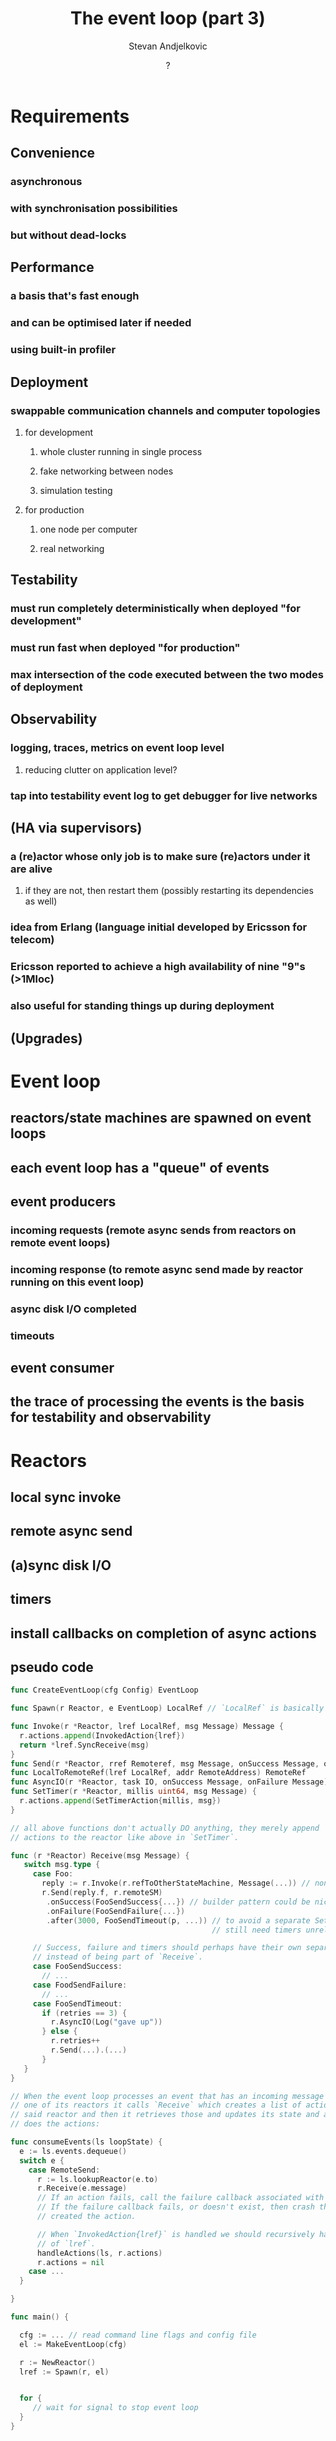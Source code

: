 #+title: The event loop (part 3)
#+author: Stevan Andjelkovic
#+date: ?

* Requirements
** Convenience
*** asynchronous
*** with synchronisation possibilities
*** but without dead-locks

** Performance
*** a basis that's fast enough
*** and can be optimised later if needed
*** using built-in profiler

** Deployment
*** swappable communication channels and computer topologies
**** for development
***** whole cluster running in single process
***** fake networking between nodes
***** simulation testing
**** for production
***** one node per computer
***** real networking

** Testability
*** must run completely deterministically when deployed "for development"
*** must run fast when deployed "for production"
*** max intersection of the code executed between the two modes of deployment

** Observability
*** logging, traces, metrics on event loop level
**** reducing clutter on application level?
*** tap into testability event log to get debugger for live networks

** (HA via supervisors)
*** a (re)actor whose only job is to make sure (re)actors under it are alive
**** if they are not, then restart them (possibly restarting its dependencies as well)
*** idea from Erlang (language initial developed by Ericsson for telecom)
*** Ericsson reported to achieve a high availability of nine "9"s (>1Mloc)
*** also useful for standing things up during deployment

** (Upgrades)

* Event loop
** reactors/state machines are spawned on event loops
** each event loop has a "queue" of events
** event producers
*** incoming requests (remote async sends from reactors on remote event loops)
*** incoming response (to remote async send made by reactor running on this event loop)
*** async disk I/O completed
*** timeouts
** event consumer
** the trace of processing the events is the basis for testability and observability

* Reactors
** local sync invoke
** remote async send
** (a)sync disk I/O
** timers
** install callbacks on completion of async actions
** pseudo code
   #+begin_src go
     func CreateEventLoop(cfg Config) EventLoop

     func Spawn(r Reactor, e EventLoop) LocalRef // `LocalRef` is basically a pointer.

     func Invoke(r *Reactor, lref LocalRef, msg Message) Message {
       r.actions.append(InvokedAction{lref})
       return *lref.SyncReceive(msg)
     }
     func Send(r *Reactor, rref Remoteref, msg Message, onSuccess Message, onFailure Message)
     func LocalToRemoteRef(lref LocalRef, addr RemoteAddress) RemoteRef
     func AsyncIO(r *Reactor, task IO, onSuccess Message, onFailure Message)
     func SetTimer(r *Reactor, millis uint64, msg Message) {
       r.actions.append(SetTimerAction{millis, msg})
     }

     // all above functions don't actually DO anything, they merely append
     // actions to the reactor like above in `SetTimer`.

     func (r *Reactor) Receive(msg Message) {
        switch msg.type {
          case Foo:
            reply := r.Invoke(r.refToOtherStateMachine, Message(...)) // non-blocking
            r.Send(reply.f, r.remoteSM)
             .onSuccess(FooSendSuccess{...}) // builder pattern could be nice here.
             .onFailure(FooSendFailure{...})
             .after(3000, FooSendTimeout(p, ...)) // to avoid a separate SetTimer call,
                                                  // still need timers unrelated to sends though.

          // Success, failure and timers should perhaps have their own separate method
          // instead of being part of `Receive`.
          case FooSendSuccess:
            // ...
          case FoodSendFailure:
            // ...
          case FooSendTimeout:
            if (retries == 3) {
              r.AsyncIO(Log("gave up"))
            } else {
              r.retries++
              r.Send(...).(...)
            }
        }
     }

     // When the event loop processes an event that has an incoming message for
     // one of its reactors it calls `Receive` which creates a list of actions inside
     // said reactor and then it retrieves those and updates its state and actually
     // does the actions:

     func consumeEvents(ls loopState) {
       e := ls.events.dequeue()
       switch e {
         case RemoteSend:
           r := ls.lookupReactor(e.to)
           r.Receive(e.message)
           // If an action fails, call the failure callback associated with that promise.
           // If the failure callback fails, or doesn't exist, then crash the reactor that
           // created the action.

           // When `InvokedAction{lref}` is handled we should recursively handle the actions
           // of `lref`.
           handleActions(ls, r.actions)
           r.actions = nil
         case ...
       }

     }

     func main() {

       cfg := ... // read command line flags and config file
       el := MakeEventLoop(cfg)

       r := NewReactor()
       lref := Spawn(r, el)


       for {
          // wait for signal to stop event loop
       }
     }
   #+end_src

* Event loop threading
** Single-threaded polling
*** run each non-blocking handler in turn
*** inefficient as we might be running handlers that have nothing to do
*** depending on network transport, this can be difficult to implement
**** for example, http transport libraries will likely require multiple threads
**** possilbe workaround:
     1. http server writes to a separate synchronised queue (due to multiple connections)
     2. network poll step dumps the http queue to the event queue
     that way no synchronisation is needed for the event queue
*** pseudo code
     #+begin_src go
     func networkProducer1(ls loopState) event {

       // external client requests, e.g. via http
       events1 := ls.httpQueue.drain()
       // http server appends to `httpQueue`, this happens concurrently to
       // this function, so we need some sort of synchronisation, e.g. use
       // a go channel.

       // internal messages from other nodes, e.g. via grpc
       events2 := ls.grpcQueue.drain() // same but for grpc server.
       // same comment here about synchronisation.

       // This would be a good place to collect the saturation of `httpQueue` and
       // `grpcQueue`, i.e. what's their depth when we drain?

       // Depending on the saturation of above queues or the main event queue,
       // we could apply back-pressure at this point, i.e. tell the http and/or
       // grpc servers to reject new requests.

       return EventBatch{events1, events2}
     }

     func timeoutProducer1(ls loopState) event {
         now := ls.time.Now()
         // no synchronisation needed for `priorityQueue`, as only this function or
         // `consumeEvents` (which might set new timers) will access it and they never
         // run concurrently.
         time, cb := ls.priorityQueue.peek()
         if now.After(time) {
           ls.priorityQueue.pop()
           return Timeout{callback: &cb}
         } else {
           // NOTE: we can't just `sleep(time - now)` here, because new timeouts
           // might be registered in the meantime.
           return nil
         }
     }

     func timeoutProducerSean(ls loopState) event {
         now := ls.time.Now()
         time, timerEvent := ls.priorityQueue.peek()
         if now.After(time) {
           ls.priorityQueue.pop()
           return TimeoutSean{timerEvent: timerEvent}
         } else {
           // NOTE: we can't just `sleep(time - now)` here, because new timeouts
           // might be registered in the meantime.
           return nil
         }
     }

     func main() {
       ...
       ls := ... // the event loop state, contains the event queue etc.
       for {
         // NOTE: we used to run the producers/consumer in random order to maximise
         // coverage, but it turns out a lot of time is spent randomising and also
         // randomness can potentially ruin branch predicition in the CPU.
         // TODO: which order do we run the handlers in?
         consumeEvents(ls)
         e1 := networkProducer1(ls)
         e2 := timeoutProducer1(ls)
         ls.events.enqueue(e1, e2)
         // no synchronisation needed for `events` queue as only one producer or
         // consumer access it at the time.
       }
     }
     #+end_src go

** Multi-threaded
*** run each, possibly blocking, handler in separate thread
*** needs synchronisation, which is "expensive"
**** a single lock-free queue is probably enough?
*** perhaps closest to idiomatic Go
*** pseudo code
     #+begin_src go
     func networkProducer(ls loopState, ch chan event) {
       ...
     }

     func timeoutProducer(ls loopState, ch chan event) {
       for {
         e := timeoutProducer1(ls)
         if e != nil {
           ch <- e
         }
       }
     }

     func asyncIOProducer(ls loopState, ch chan event) {
       ...
     }

     func eventConsumer(ls loopState) {
       for {
         e := ls.events.dequeue() // blocking read
         logEvent(e) // for testability and observability, note that this can be slow,
                     // so maybe needs some care...
         switch e.type {
         case ClientRequest:
           // ...
         case InternalMessage: // remote event loop sent message to reactor on this event loop
           // the incoming message is a request
           r := lookupReactor(e.receiver)
           logState(r)
           actions := r.receive(e.sender, e.message)
           logState(r)
           // actions are: send message to remote event loop, async disk I/O,
           // or set timers.
           handleActions(ls, actions)
         case IOFinished:
           // ...
         case Timeout:
           e.callback()
         case TimeoutSean:
           r := lookupReactor(e.timerEvent.receiver)
           r.tick(e.timerEvent)
         }
       }
     }

     func main() {
       ch1 := make(chan event)
       ch2 := make(chan event)
       ch3 := make(chan event)
       go networkProducer(ls, ch1)
       go timeoutProducer(ls, ch2)
       go asyncIOProducer(ls, ch3)
       go eventConsumer(ls)

       for {
         select {
         case e1 := <-ch1:
           ls.events.enqueue(e1) // `events` needs to be synchronised, because of multiple
                                 // concurrent writers.
         case e2 := <-ch2:
           ls.events.enqueue(e2)
         case e3 := <-ch3:
           ls.events.enqueue(e3)
         // TODO: or should the consumer be part of the select as well? perhaps prioritised?
         }
       }
     }
     #+end_src go
** Single-threaded notified
*** use kernel-level notifications, select/poll/epoll/kqueue/libuv
*** basically wait for some file descriptors to be readable/writable or timer to fire
*** avoids inefficiency of running handlers unnecessarily
*** http and other transports need to be ported to run on top of event system
*** pseudo code
    #+begin_src go
     func main() {
       fds := ... // file descriptors to watch
       for {
         r := posix.select(fds, ...)
         // one of the fds is ready... figure out which and enqueue appropritate event to queue
         // TODO: when do we run eventConsumer?
       }
     }
     #+end_src go

* Thread pools
** run blocking I/O, e.g. filesystem, on separate pool of threads
** to avoid blocking the main event loop
** pseudo code
   #+begin_src go
          func ioWorker(ioQueue chan IO, ls loopState) {
            for {
              task <- ioQueue // blocking read
              result, err := task.run() // blocking
              if (err == nil) {
                ls.eventQueue.enqueue(IOFinished{task.id, result})
              } else {
                ls.eventQueue.enqueue(IOFailed{task.id, err})
              }
            }
          }

          func main() {
            ls := ... // event loop state (including the event queue)
            ioQueue := chan ...
            go ioWorker(ioQueue, ls)
            go ioWorker(ioQueue, ls) // potentially several workers

            // main event loop goes here (as sketched above), callback
            // may be fired when `IOFinished` or `IOFailed` events are processed.
          }
   #+end_src

* Batching
** buffer writes to disk / network?
*** will be application specific?
**** scheduler
***** batches disk I/O db appends to network / heap trace
***** can't batch networking I/O, because of determinism
** automatic low latency / high throughput reconfiguration?

* Metrics
** histograms in Go: https://github.com/spacejam/loghisto
** built-in profiler/metrics
*** just a bunch of histograms and counters
*** no external program (e.g. prometheus), i.e. deployment agnostic
** what to measure?
*** Brendan Gregg's USE
**** utilisation
**** saturation
**** errors

* Benchmarking
** single process / machine
** spin up clients on a few threads, deploy cluster locally
** have the clients perform different workloads on SUT
** look at built-in profiler
** these benchmarks will be skewed because clients run on the same machine as SUT
** but the iteraction cycle is very quick and the test is easy to write

* Advanced performance techniques
** Zero-deseralisation
*** fixed sized datastructures
*** no parsing
**** cast incoming bytestrings directly into said datastructures
**** or use functions to read fields straight from the bytestring

** Zero-syscalls with io_uring
*** io_uring allows us to batch syscalls effectively amortising their cost
*** works for both filesystem and network I/O
*** linux only
*** increasingly important to avoid syscalls post meltdown/spectre
**** https://www.brendangregg.com/blog/2018-02-09/kpti-kaiser-meltdown-performance.html
** Zero-allocation
*** Allocate at start up, not while running
*** Disk
*** Memory
**** memory pools / arenas
***** technique for non-garbage-collected languages?
** Zero-copy
*** avoid copying data from, e.g., disk to app and then from app to network
*** sendfile(int out_fd, int in_fd, off_t *offset, size_t count)
*** Direct I/O? O_DIRECT?

** LMAX disruptor
*** a way of structuring concurrent processing of events with dependencies between consumers
*** more efficient than queues
* Resources
** http://ithare.com/five-myths-used-in-golang-vs-node-js-debate/
** [chat server implemented using select/poll/epoll/uring](https://github.com/robn/yoctochat)
** [Data-Oriented Design](https://dataorienteddesign.com/dodbook/)
